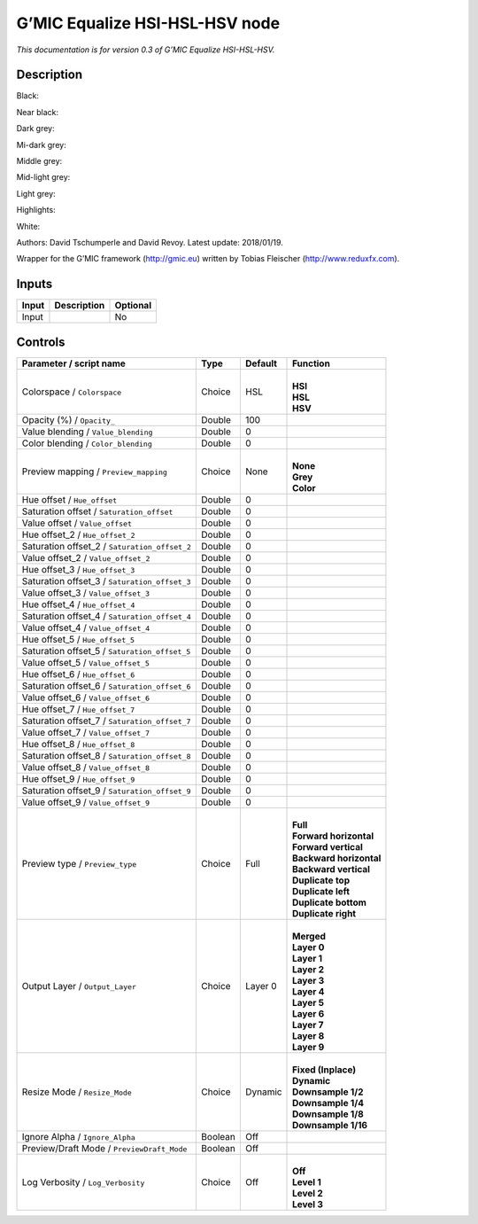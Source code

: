 .. _eu.gmic.EqualizeHSIHSLHSV:

G’MIC Equalize HSI-HSL-HSV node
===============================

*This documentation is for version 0.3 of G’MIC Equalize HSI-HSL-HSV.*

Description
-----------

Black:

Near black:

Dark grey:

Mi-dark grey:

Middle grey:

Mid-light grey:

Light grey:

Highlights:

White:

Authors: David Tschumperle and David Revoy. Latest update: 2018/01/19.

Wrapper for the G’MIC framework (http://gmic.eu) written by Tobias Fleischer (http://www.reduxfx.com).

Inputs
------

+-------+-------------+----------+
| Input | Description | Optional |
+=======+=============+==========+
| Input |             | No       |
+-------+-------------+----------+

Controls
--------

.. tabularcolumns:: |>{\raggedright}p{0.2\columnwidth}|>{\raggedright}p{0.06\columnwidth}|>{\raggedright}p{0.07\columnwidth}|p{0.63\columnwidth}|

.. cssclass:: longtable

+-----------------------------------------------+---------+---------+---------------------------+
| Parameter / script name                       | Type    | Default | Function                  |
+===============================================+=========+=========+===========================+
| Colorspace / ``Colorspace``                   | Choice  | HSL     | |                         |
|                                               |         |         | | **HSI**                 |
|                                               |         |         | | **HSL**                 |
|                                               |         |         | | **HSV**                 |
+-----------------------------------------------+---------+---------+---------------------------+
| Opacity (%) / ``Opacity_``                    | Double  | 100     |                           |
+-----------------------------------------------+---------+---------+---------------------------+
| Value blending / ``Value_blending``           | Double  | 0       |                           |
+-----------------------------------------------+---------+---------+---------------------------+
| Color blending / ``Color_blending``           | Double  | 0       |                           |
+-----------------------------------------------+---------+---------+---------------------------+
| Preview mapping / ``Preview_mapping``         | Choice  | None    | |                         |
|                                               |         |         | | **None**                |
|                                               |         |         | | **Grey**                |
|                                               |         |         | | **Color**               |
+-----------------------------------------------+---------+---------+---------------------------+
| Hue offset / ``Hue_offset``                   | Double  | 0       |                           |
+-----------------------------------------------+---------+---------+---------------------------+
| Saturation offset / ``Saturation_offset``     | Double  | 0       |                           |
+-----------------------------------------------+---------+---------+---------------------------+
| Value offset / ``Value_offset``               | Double  | 0       |                           |
+-----------------------------------------------+---------+---------+---------------------------+
| Hue offset_2 / ``Hue_offset_2``               | Double  | 0       |                           |
+-----------------------------------------------+---------+---------+---------------------------+
| Saturation offset_2 / ``Saturation_offset_2`` | Double  | 0       |                           |
+-----------------------------------------------+---------+---------+---------------------------+
| Value offset_2 / ``Value_offset_2``           | Double  | 0       |                           |
+-----------------------------------------------+---------+---------+---------------------------+
| Hue offset_3 / ``Hue_offset_3``               | Double  | 0       |                           |
+-----------------------------------------------+---------+---------+---------------------------+
| Saturation offset_3 / ``Saturation_offset_3`` | Double  | 0       |                           |
+-----------------------------------------------+---------+---------+---------------------------+
| Value offset_3 / ``Value_offset_3``           | Double  | 0       |                           |
+-----------------------------------------------+---------+---------+---------------------------+
| Hue offset_4 / ``Hue_offset_4``               | Double  | 0       |                           |
+-----------------------------------------------+---------+---------+---------------------------+
| Saturation offset_4 / ``Saturation_offset_4`` | Double  | 0       |                           |
+-----------------------------------------------+---------+---------+---------------------------+
| Value offset_4 / ``Value_offset_4``           | Double  | 0       |                           |
+-----------------------------------------------+---------+---------+---------------------------+
| Hue offset_5 / ``Hue_offset_5``               | Double  | 0       |                           |
+-----------------------------------------------+---------+---------+---------------------------+
| Saturation offset_5 / ``Saturation_offset_5`` | Double  | 0       |                           |
+-----------------------------------------------+---------+---------+---------------------------+
| Value offset_5 / ``Value_offset_5``           | Double  | 0       |                           |
+-----------------------------------------------+---------+---------+---------------------------+
| Hue offset_6 / ``Hue_offset_6``               | Double  | 0       |                           |
+-----------------------------------------------+---------+---------+---------------------------+
| Saturation offset_6 / ``Saturation_offset_6`` | Double  | 0       |                           |
+-----------------------------------------------+---------+---------+---------------------------+
| Value offset_6 / ``Value_offset_6``           | Double  | 0       |                           |
+-----------------------------------------------+---------+---------+---------------------------+
| Hue offset_7 / ``Hue_offset_7``               | Double  | 0       |                           |
+-----------------------------------------------+---------+---------+---------------------------+
| Saturation offset_7 / ``Saturation_offset_7`` | Double  | 0       |                           |
+-----------------------------------------------+---------+---------+---------------------------+
| Value offset_7 / ``Value_offset_7``           | Double  | 0       |                           |
+-----------------------------------------------+---------+---------+---------------------------+
| Hue offset_8 / ``Hue_offset_8``               | Double  | 0       |                           |
+-----------------------------------------------+---------+---------+---------------------------+
| Saturation offset_8 / ``Saturation_offset_8`` | Double  | 0       |                           |
+-----------------------------------------------+---------+---------+---------------------------+
| Value offset_8 / ``Value_offset_8``           | Double  | 0       |                           |
+-----------------------------------------------+---------+---------+---------------------------+
| Hue offset_9 / ``Hue_offset_9``               | Double  | 0       |                           |
+-----------------------------------------------+---------+---------+---------------------------+
| Saturation offset_9 / ``Saturation_offset_9`` | Double  | 0       |                           |
+-----------------------------------------------+---------+---------+---------------------------+
| Value offset_9 / ``Value_offset_9``           | Double  | 0       |                           |
+-----------------------------------------------+---------+---------+---------------------------+
| Preview type / ``Preview_type``               | Choice  | Full    | |                         |
|                                               |         |         | | **Full**                |
|                                               |         |         | | **Forward horizontal**  |
|                                               |         |         | | **Forward vertical**    |
|                                               |         |         | | **Backward horizontal** |
|                                               |         |         | | **Backward vertical**   |
|                                               |         |         | | **Duplicate top**       |
|                                               |         |         | | **Duplicate left**      |
|                                               |         |         | | **Duplicate bottom**    |
|                                               |         |         | | **Duplicate right**     |
+-----------------------------------------------+---------+---------+---------------------------+
| Output Layer / ``Output_Layer``               | Choice  | Layer 0 | |                         |
|                                               |         |         | | **Merged**              |
|                                               |         |         | | **Layer 0**             |
|                                               |         |         | | **Layer 1**             |
|                                               |         |         | | **Layer 2**             |
|                                               |         |         | | **Layer 3**             |
|                                               |         |         | | **Layer 4**             |
|                                               |         |         | | **Layer 5**             |
|                                               |         |         | | **Layer 6**             |
|                                               |         |         | | **Layer 7**             |
|                                               |         |         | | **Layer 8**             |
|                                               |         |         | | **Layer 9**             |
+-----------------------------------------------+---------+---------+---------------------------+
| Resize Mode / ``Resize_Mode``                 | Choice  | Dynamic | |                         |
|                                               |         |         | | **Fixed (Inplace)**     |
|                                               |         |         | | **Dynamic**             |
|                                               |         |         | | **Downsample 1/2**      |
|                                               |         |         | | **Downsample 1/4**      |
|                                               |         |         | | **Downsample 1/8**      |
|                                               |         |         | | **Downsample 1/16**     |
+-----------------------------------------------+---------+---------+---------------------------+
| Ignore Alpha / ``Ignore_Alpha``               | Boolean | Off     |                           |
+-----------------------------------------------+---------+---------+---------------------------+
| Preview/Draft Mode / ``PreviewDraft_Mode``    | Boolean | Off     |                           |
+-----------------------------------------------+---------+---------+---------------------------+
| Log Verbosity / ``Log_Verbosity``             | Choice  | Off     | |                         |
|                                               |         |         | | **Off**                 |
|                                               |         |         | | **Level 1**             |
|                                               |         |         | | **Level 2**             |
|                                               |         |         | | **Level 3**             |
+-----------------------------------------------+---------+---------+---------------------------+
